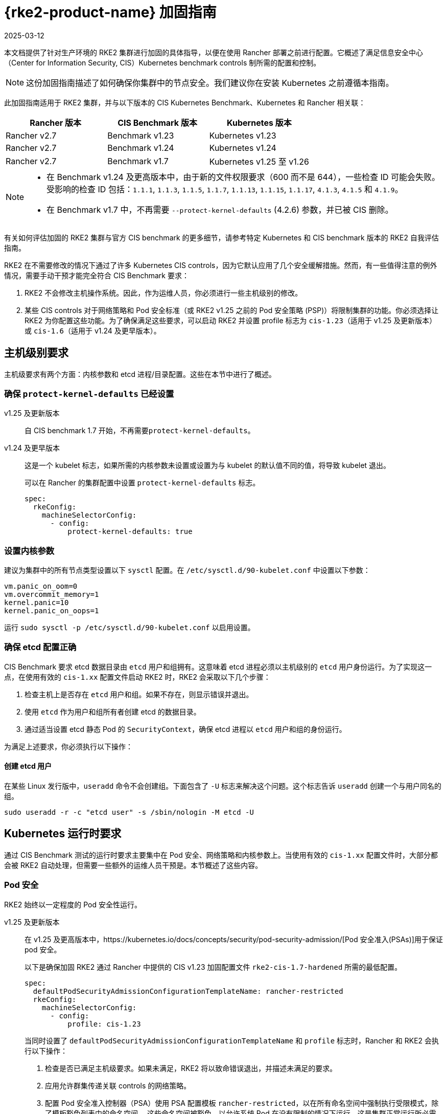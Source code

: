 = {rke2-product-name} 加固指南
:revdate: 2025-03-12
:page-revdate: {revdate}

本文档提供了针对生产环境的 RKE2 集群进行加固的具体指导，以便在使用 Rancher 部署之前进行配置。它概述了满足信息安全中心（Center for Information Security, CIS）Kubernetes benchmark controls 制所需的配置和控制。

[NOTE]
====
这份加固指南描述了如何确保你集群中的节点安全。我们建议你在安装 Kubernetes 之前遵循本指南。
====


此加固指南适用于 RKE2 集群，并与以下版本的 CIS Kubernetes Benchmark、Kubernetes 和 Rancher 相关联：

|===
| Rancher 版本 | CIS Benchmark 版本 | Kubernetes 版本

| Rancher v2.7
| Benchmark v1.23
| Kubernetes v1.23

| Rancher v2.7
| Benchmark v1.24
| Kubernetes v1.24

| Rancher v2.7
| Benchmark v1.7
| Kubernetes v1.25 至 v1.26
|===

[NOTE]
====

* 在 Benchmark v1.24 及更高版本中，由于新的文件权限要求（600 而不是 644），一些检查 ID 可能会失败。受影响的检查 ID 包括：`1.1.1`, `1.1.3`, `1.1.5`, `1.1.7`, `1.1.13`, `1.1.15`, `1.1.17`, `4.1.3`, `4.1.5` 和 `4.1.9`。
* 在 Benchmark v1.7 中，不再需要 `--protect-kernel-defaults` (4.2.6) 参数，并已被 CIS 删除。
====


有关如何评估加固的 RKE2 集群与官方 CIS benchmark 的更多细节，请参考特定 Kubernetes 和 CIS benchmark 版本的 RKE2 自我评估指南。

RKE2 在不需要修改的情况下通过了许多 Kubernetes CIS controls，因为它默认应用了几个安全缓解措施。然而，有一些值得注意的例外情况，需要手动干预才能完全符合 CIS Benchmark 要求：

. RKE2 不会修改主机操作系统。因此，作为运维人员，你必须进行一些主机级别的修改。
. 某些 CIS controls 对于网络策略和 Pod 安全标准（或 RKE2 v1.25 之前的 Pod 安全策略 (PSP)）将限制集群的功能。你必须选择让 RKE2 为你配置这些功能。为了确保满足这些要求，可以启动 RKE2 并设置 profile 标志为 `cis-1.23`（适用于 v1.25 及更新版本）或 `cis-1.6`（适用于 v1.24 及更早版本）。

== 主机级别要求

主机级要求有两个方面：内核参数和 etcd 进程/目录配置。这些在本节中进行了概述。

=== 确保 `protect-kernel-defaults` 已经设置

[tabs,sync-group-id=k3s-version]
======
v1.25 及更新版本::
+
--
自 CIS benchmark 1.7 开始，不再需要``protect-kernel-defaults``。
--

v1.24 及更早版本::
+
--
这是一个 kubelet 标志，如果所需的内核参数未设置或设置为与 kubelet 的默认值不同的值，将导致 kubelet 退出。

可以在 Rancher 的集群配置中设置 `protect-kernel-defaults` 标志。

[,yaml]
----
spec:
  rkeConfig:
    machineSelectorConfig:
      - config:
          protect-kernel-defaults: true
----
--
======

=== 设置内核参数

建议为集群中的所有节点类型设置以下 `sysctl` 配置。在 `/etc/sysctl.d/90-kubelet.conf` 中设置以下参数：

[,ini]
----
vm.panic_on_oom=0
vm.overcommit_memory=1
kernel.panic=10
kernel.panic_on_oops=1
----

运行 `sudo sysctl -p /etc/sysctl.d/90-kubelet.conf` 以启用设置。

=== 确保 etcd 配置正确

CIS Benchmark 要求 etcd 数据目录由 `etcd` 用户和组拥有。这意味着 etcd 进程必须以主机级别的 `etcd` 用户身份运行。为了实现这一点，在使用有效的 `cis-1.xx` 配置文件启动 RKE2 时，RKE2 会采取以下几个步骤：

. 检查主机上是否存在 `etcd` 用户和组。如果不存在，则显示错误并退出。
. 使用 `etcd` 作为用户和组所有者创建 etcd 的数据目录。
. 通过适当设置 etcd 静态 Pod 的 `SecurityContext`，确保 etcd 进程以 `etcd` 用户和组的身份运行。

为满足上述要求，你必须执行以下操作：

==== 创建 etcd 用户

在某些 Linux 发行版中，`useradd` 命令不会创建组。下面包含了 `-U` 标志来解决这个问题。这个标志告诉 `useradd` 创建一个与用户同名的组。

[,bash]
----
sudo useradd -r -c "etcd user" -s /sbin/nologin -M etcd -U
----

== Kubernetes 运行时要求

通过 CIS Benchmark 测试的运行时要求主要集中在 Pod 安全、网络策略和内核参数上。当使用有效的 `cis-1.xx` 配置文件时，大部分都会被 RKE2 自动处理，但需要一些额外的运维人员干预是。本节概述了这些内容。

=== Pod 安全

RKE2 始终以一定程度的 Pod 安全性运行。

[tabs,sync-group-id=rke2-version]
======
v1.25 及更新版本::
+
--
在 v1.25 及更高版本中，https://kubernetes.io/docs/concepts/security/pod-security-admission/[Pod 安全准入(PSAs)]用于保证 pod 安全。

以下是确保加固 RKE2 通过 Rancher 中提供的 CIS v1.23 加固配置文件 `rke2-cis-1.7-hardened` 所需的最低配置。

[,yaml]
----
spec:
  defaultPodSecurityAdmissionConfigurationTemplateName: rancher-restricted
  rkeConfig:
    machineSelectorConfig:
      - config:
          profile: cis-1.23
----

当同时设置了 `defaultPodSecurityAdmissionConfigurationTemplateName` 和 `profile` 标志时，Rancher 和 RKE2 会执行以下操作：

. 检查是否已满足主机级要求。如果未满足，RKE2 将以致命错误退出，并描述未满足的要求。
. 应用允许群集传递关联 controls 的网络策略。
. 配置 Pod 安全准入控制器（PSA）使用 PSA 配置模板 `rancher-restricted`，以在所有命名空间中强制执行受限模式，除了模板豁免列表中的命名空间。
这些命名空间被豁免，以允许系统 Pod 在没有限制的情况下运行，这是集群正常运行所必需的。

[NOTE]
====
如果你打算将一个 RKE 集群导入到 Rancher 中，请参考xref:security/psact.adoc[文档]了解如何配置 PSA 以豁免 Rancher system 命名空间。
====
--

v1.24 及更早版本::
+
--
在 Kubernetes v1.24 及更早版本中，`PodSecurityPolicy` 准入控制器始终是启用的。

以下是确保 RKE2 加固以通过 Rancher 中提供的 CIS v1.23 加固配置文件 `rke2-cis-1.23-hardened` 所需的最低配置。

[NOTE]
====
在下面的示例中，配置文件设置为``cis-1.6``，这是在上游 RKE2 中定义的值，但集群实际上配置为传递 CIS v1.23 加固配置文件
====


[,yaml]
----
spec:
  defaultPodSecurityPolicyTemplateName: restricted-noroot
  rkeConfig:
    machineSelectorConfig:
      - config:
          profile: cis-1.6
----

当同时设置了 `defaultPodSecurityPolicyTemplateName` 和 `profile` 标志时，Rancher 和 RKE2 会执行以下操作：

. 检查是否已满足主机级要求。如果未满足，RKE2 将以致命错误退出，并描述未满足的要求。
. 应用网络策略，以确保集群通过相关的 controls 要求。
. 配置运行时 Pod 安全策略，以确保集群通过相关的 controls 要求。
--
======

[NOTE]
====
Kubernetes control plane 组件以及关键的附加组件，如 CNI、DNS 和 Ingress，都作为  `kube-system` 命名空间中的 Pod 运行。因此，这个命名空间的限制政策较少，从而使这些组件能够正常运行。
====


=== 网络策略

当使用有效的 `cis-1.xx` 配置文件运行时，RKE2 将设置适当的 `NetworkPolicies`，以满足 Kubernetes 内置命名空间的 CIS Benchmark 要求。这些命名空间包括：`kube-system`、`kube-public`、`kube-node-lease` 和 `default`。

所使用的 `NetworkPolicy` 仅允许同一命名空间内的 Pod 相互通信。值得注意的例外是允许 DNS 请求进行解析。

[NOTE]
====
运维人员必须像管理其他命名空间一样管理额外创建的命名空间的网络策略。
====


=== 配置 `default` service account

*将 `default` service accountsSet 的 `automountServiceAccountToken` 设置为 `false`*

Kubernetes 提供了一个 `default` service account，用于集群工作负载，在 pod 没有分配特定 service account 时使用。如果需要从 pod 访问 Kubernetes API，则应为该 pod 创建一个特定的 service account，并授予该 service account 权限。`default` service account 应配置为不提供 service account 令牌，并且不具有任何明确的权限分配。

对于标准的 RKE2 安装中的每个命名空间，包括 `default` 和 `kube-system`，`default`  service account 必须包含此值：

[,yaml]
----
automountServiceAccountToken: false
----

对于由集群操作员创建的命名空间，可以使用以下脚本和配置文件来配置 `default` service account。

以下配置必须保存到一个名为 `account_update.yaml` 的文件中。

[,yaml]
----
apiVersion: v1
kind: ServiceAccount
metadata:
  name: default
automountServiceAccountToken: false
----

创建一个名为 `account_update.sh` 的 bash 脚本文件。确保运行 `sudo chmod +x account_update.sh` 命令，以便脚本具有执行权限。

[,bash]
----
#!/bin/bash -e

for namespace in $(kubectl get namespaces -A -o=jsonpath="{.items[*]['metadata.name']}"); do
  echo -n "Patching namespace $namespace - "
  kubectl patch serviceaccount default -n ${namespace} -p "$(cat account_update.yaml)"
done
----

执行此脚本以将 `account_update.yaml` 配置应用到所有命名空间中的 `default` service account。

=== API server 审计配置

CIS 要求 1.2.19 至 1.2.22 与为 API server 配置审计日志有关。当 RKE2 在设置配置文件标志的情况下启动时，它将自动在 API server 中配置加固的 `--audit-log-` 参数以通过这些 CIS 检查。

RKE2 的默认审计策略被配置为不记录 API server 中的请求。这样做是为了允许集群操作员灵活地定制符合其审计要求和需求的审计策略，因为这些策略是针对每个用户的环境和政策而特定的。

当使用 `profile` 标志启动 RKE2 时，RKE2 会创建一个默认的审计策略。该策略定义在 `/etc/rancher/rke2/audit-policy.yaml` 中。

[,yaml]
----
apiVersion: audit.k8s.io/v1
kind: Policy
metadata:
  creationTimestamp: null
rules:
- level: None
----

== 加固的 {rke2-product-name} 模板配置参考

参考模板配置用于在 Rancher 中创建加固的 RKE2 自定义集群。该参考不包括其他必需的**集群配置**指令，这些指令会根据你的环境而有所不同。

[tabs,sync-group-id=rke2-version]
======
v1.25 及更新版本::
+
--
[,yaml]
----
apiVersion: provisioning.cattle.io/v1
kind: Cluster
metadata:
  name: # 定义集群名称
spec:
  defaultPodSecurityAdmissionConfigurationTemplateName: rancher-restricted
  kubernetesVersion: # 定义 RKE2 版本
  rkeConfig:
    machineSelectorConfig:
      - config:
          profile: cis-1.23
----
--

v1.24 及更早版本::
+
--
[,yaml]
----
apiVersion: provisioning.cattle.io/v1
kind: Cluster
metadata:
  name: # 定义集群名称
spec:
  defaultPodSecurityPolicyTemplateName: restricted-noroot
  kubernetesVersion: # 定义 RKE2 版本
  rkeConfig:
    machineSelectorConfig:
      - config:
          profile: cis-1.6
          protect-kernel-defaults: true
----
--
======

== 结论

如果你按照本指南操作，由 Rancher 提供的 RKE2 自定义集群将配置为通过 CIS Kubernetes Benchmark 测试。你可以查看我们的 RKE2 自我评估指南，了解我们是如何验证每个 benchmarks 的，并且你可以在你的集群上执行相同的操作。
